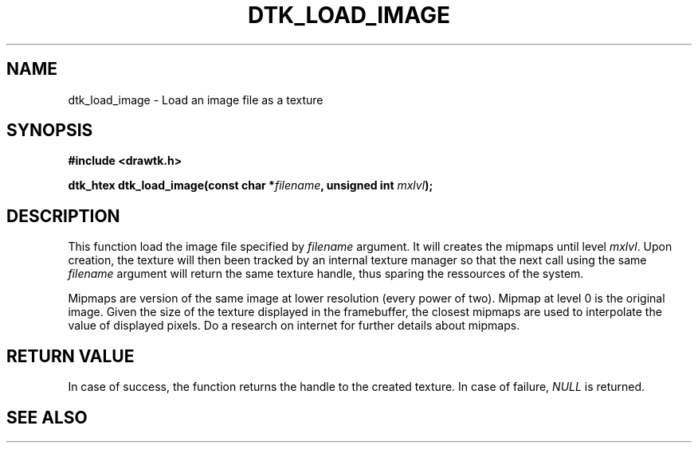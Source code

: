 .\"Copyright 2010 (c) EPFL
.TH DTK_LOAD_IMAGE 3 2010 "EPFL" "Draw Toolkit manual"
.SH NAME
dtk_load_image - Load an image file as a texture
.SH SYNOPSIS
.LP
.B #include <drawtk.h>
.sp
.BI "dtk_htex dtk_load_image(const char *" filename ", unsigned int " mxlvl ");"
.br
.SH DESCRIPTION
.LP
This function load the image file specified by \fIfilename\fP argument. It will
creates the mipmaps until level \fImxlvl\fP. Upon creation, the texture will
then been tracked by an internal texture manager so that the next call using
the same \fIfilename\fP argument will return the same texture handle, thus
sparing the ressources of the system.
.LP
Mipmaps are version of the same image at lower resolution (every power of two).
Mipmap at level 0 is the original image. Given the size of the texture
displayed in the framebuffer, the closest mipmaps are used to interpolate the
value of displayed pixels. Do a research on internet for further details about
mipmaps.
.SH "RETURN VALUE"
.LP
In case of success, the function returns the handle to the created texture. In
case of failure, \fINULL\fP is returned.
.SH "SEE ALSO"
.BR 

